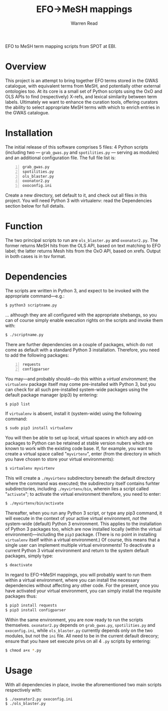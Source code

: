 #+TITLE: EFO->MeSH mappings
#+AUTHOR: Warren Read
#+STARTUP: showall indent
#+OPTIONS: num:nil toc:nil


EFO to MeSH term mapping scripts from SPOT at EBI.

#+TOC: headlines 

* Overview

This project is an attempt to bring together EFO terms stored in the GWAS
catalogue, with equivalent terms from MeSH, and potentially other external
ontologies too. At its core is a small set of Python scripts using the OxO and
OLS APIs to find (respectively) X-refs, and lexical similarity between term
labels. Ultimately we want to enhance the curation tools, offering curators the
ability to select appropriate MeSH terms with which to enrich entries in the
GWAS catalogue.

* Installation

The initial release of this software comprises 5 files: 4 Python scripts
(including two --- ~grab_gwas.py~ and ~spotilities.py~ --- serving as modules)
and an additional configuration file. The full file list is:

#+BEGIN_SRC bash -n
grab_gwas.py
spotilities.py
ols_blaster.py
oxonator2.py
oxoconfig.ini
#+END_SRC

Create a new directory, set default to it, and check out all files in this
project. You will need Python 3 with virtualenv: read the Dependencies section
below for full details.

* Function

The two principal scripts to run are ~ols_blaster.py~ and ~oxonator2.py~. The
former returns MeSH hits from the OLS API, based on text matching to EFO label;
the latter returns Mesh hits from the OxO API, based on xrefs. Output in both
cases is in tsv format.

* Dependencies

The scripts are written in Python 3, and expect to be invoked with the
appropriate command---e.g.:

#+BEGIN_SRC bash
$ python3 scriptname.py
#+END_SRC

... although they are all configured with the appropriate shebangs, so you can
of course simply enable execution rights on the scripts and invoke them with:

#+BEGIN_SRC bash
$ ./scriptname.py
#+END_SRC

There are further dependencies on a couple of packages, which do not come as
default with a standard Python 3 installation. Therefore, you need to add the
following packages:

#+BEGIN_SRC python -n
requests
configparser
#+END_SRC

You may---and probably should---do this within a /virtual environment/; the
~virtualenv~ package itself may come pre-installed with Python 3, but you can
check for all such pre-installed system-wide packages using the default package
manager (pip3) by entering:

#+BEGIN_SRC bash
$ pip3 list
#+END_SRC

If ~virtualenv~ is absent, install it (system-wide) using the following command:

#+BEGIN_SRC bash
$ sudo pip3 install virtualenv
#+END_SRC

You will then be able to set up local, virtual spaces in which any add-on
packages to Python can be retained at stable version nubers which are known to
work with the existing code base. If, for example, you want to create a virtual
space called "~myvirtenv~", enter (from the directory in which you have chosen
to store your virtual environments):

#+BEGIN_SRC bash
$ virtualenv myvirtenv
#+END_SRC

This will create a ~./myvirtenv~ subdirectory beneath the default directory
where the command was executed; the subdirectory itself contains furhter
subdirectories, including ~./myvirtenv/bin~, wherein lies a script called
"~activate~"; to activate the virtual environment therefore, you need to enter:

#+BEGIN_SRC bash
$ ./myvirtenv/bin/activate
#+END_SRC

Thereafter, when you run any Python 3 script, or type any pip3 command, it will
execute in the context of your active virtual environment, /not/ the system-wide
(default) Python 3 environment. This applies to the installation of Python 3
packages too, which are now installed locally (within the virtual
environment)---including the ~pip3~ package. (There is no point in installing
~virtualenv~ itself within a virtual environment.) Of course, this means that a
single user can implement multiple virtual environments! To deactivate a current
Python 3 virtual environment and return to the system default packages, simply
type:

#+BEGIN_SRC bash
$ deactivate
#+END_SRC

In regard to EFO->MeSH mappings, you will probably want to run them within a
virtual environment, where you can install the necessary dependencies without
affecting any other code. For the present, once you have activated your virtual
environment, you can simply install the requisite packages thus:

#+BEGIN_SRC bash
$ pip3 install requests
$ pip3 install configparser
#+END_SRC

Within the same environment, you are now ready to run the scripts themselves.
~oxonator2.py~ depends on ~grab_gwas.py~, ~spotilities.py~ and ~oxoconfig.ini~,
while ~ols_blaster.py~ currently depends only on the two modules, but not the
~ini~ file. All need to be in the current default direcory; ensure that you have
set execute privs on all 4 ~.py~ scripts by entering:

#+BEGIN_SRC bash
$ chmod a+x *.py
#+END_SRC

* Usage

With all dependencies in place, invoke the aforementioned two main scripts
respectively with:

#+BEGIN_SRC bash
$ ./oxonator2.py oxoconfig.ini
$ ./ols_blaster.py
#+END_SRC

